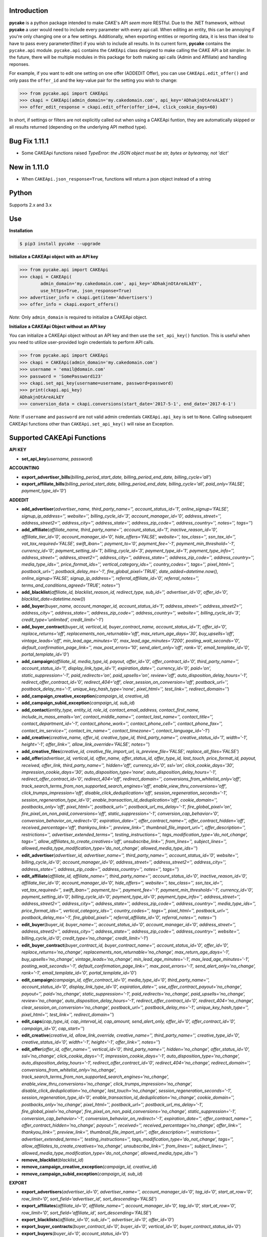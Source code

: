 .. image:: https://img.shields.io/badge/license-MIT-blue.svg?style=flat
   :target: http://www.opensource.org/licenses/MIT
   :align: left

Introduction
------------
**pycake** is a python package intended to make CAKE's API *seem* more RESTful. Due to the .NET framework, without **pycake** a user would need to include every parameter with every api call. When editing an entity, this can be annoying if you're only changing one or a few settings. Additionally, when exporting entities or reporting data, it is less than ideal to have to pass every parameter(filter) if you wish to include all results. In its current form, **pycake** contains the ``pycake.api`` module. ``pycake.api`` contains the ``CAKEApi`` class designed to make calling the CAKE API a bit simpler. In the future, there will be multiple modules in this package for both making api calls (Admin and Affiliate) and handling reponses. 

For example, if you want to edit one setting on one offer (ADDEDIT Offer), you can use ``CAKEApi.edit_offer()`` and only pass the ``offer_id`` and the key-value pair for the setting you wish to change:

.. code:: python

    >>> from pycake.api import CAKEApi
    >>> ckapi = CAKEApi(admin_domain='my.cakedomain.com', api_key='ADhakjnOtAreALkEY')
    >>> offer_edit_response = ckapi.edit_offer(offer_id=4, click_cookie_days=60)


In short, if settings or filters are not explicitly called out when using a CAKEApi funtion, they are automatically skipped or all results returned (depending on the underlying API method type).

Bug Fix 1.11.1
--------------
- Some CAKEApi functions raised *TypeError: the JSON object must be str, bytes or bytearray, not 'dict'*

New in 1.11.0
-------------
- When ``CAKEApi.json_response=True``, functions will return a json object instead of a string

Python
------
Supports 2.x and 3.x

Use
---

**Installation**

.. code:: bash

    $ pip3 install pycake --upgrade

**Initialize a CAKEApi object with an API key**

.. code:: python

    >>> from pycake.api import CAKEApi
    >>> ckapi = CAKEApi(
            admin_domain='my.cakedomain.com', api_key='ADhakjnOtAreALkEY',
            use_https=True, json_response=True)
    >>> advertiser_info = ckapi.get(item='Advertisers')
    >>> offer_info = ckapi.export_offers()

*Note:* Only ``admin_domain`` is required to initialize a CAKEApi object.

**Initialize a CAKEApi Object without an API key**

You can initialize a CAKEApi object without an API key and then use the ``set_api_key()`` function. This is useful when you need to utilize user-provided login credentials to perform API calls. 

.. code:: python

    >>> from pycake.api import CAKEApi
    >>> ckapi = CAKEApi(admin_domain='my.cakedomain.com')
    >>> username = 'email@domain.com'
    >>> password = 'SomePassword123'
    >>> ckapi.set_api_key(username=username, password=password)
    >>> print(ckapi.api_key)
    ADhakjnOtAreALkEY
    >>> conversion_data = ckapi.conversions(start_date='2017-5-1', end_date='2017-6-1')

*Note:* If ``username`` and ``password`` are not valid admin credentials ``CAKEApi.api_key`` is set to ``None``. Calling subsequent CAKEApi functions other than ``CAKEApi.set_api_key()`` will raise an Exception.


Supported CAKEApi Functions
---------------------------

**API KEY**

- **set_api_key**\(*username, password*)

**ACCOUNTING** 

- **export_advertiser_bills**\(*billing_period_start_date, billing_period_end_date, billing_cycle='all'*)

- **export_affiliate_bills**\(*billing_period_start_date, billing_period_end_date, billing_cycle='all', paid_only='FALSE', payment_type_id='0'*)

**ADDEDIT** 

- **add_advertiser**\(*advertiser_name, third_party_name='', account_status_id='1', online_signup='FALSE', signup_ip_address='', website='', billing_cycle_id='3', account_manager_id='0', address_street='', address_street2='', address_city='', address_state='', address_zip_code='', address_country='', notes='', tags=''*)

- **add_affiliate**\(*affiliate_name, third_party_name='', account_status_id='1', inactive_reason_id='0', affiliate_tier_id='0', account_manager_id='0', hide_offers='FALSE', website='', tax_class='', ssn_tax_id='', vat_tax_required='FALSE', swift_iban='', payment_to='0', payment_fee='-1', payment_min_threshold='-1', currency_id='0', payment_setting_id='1', billing_cycle_id='3', payment_type_id='1', payment_type_info='', address_street='', address_street2='', address_city='', address_state='', address_zip_code='', address_country='', media_type_ids='', price_format_ids='', vertical_category_ids='', country_codes='', tags='', pixel_html='', postback_url='', postback_delay_ms='-1', fire_global_pixel='TRUE', date_added=datetime.now(), online_signup='FALSE', signup_ip_address='', referral_affiliate_id='0', referral_notes='', terms_and_conditions_agreed='TRUE', notes=''*)

- **add_blacklist**\(*affiliate_id, blacklist_reason_id, redirect_type, sub_id='', advertiser_id='0', offer_id='0', blacklist_date=datetime.now()*)

- **add_buyer**\(*buyer_name, account_manager_id, account_status_id='1', address_street='', address_street2='', address_city='', address_state='', address_zip_code='', address_country='', website='', billing_cycle_id='3', credit_type='unlimited', credit_limit='-1'*)

- **add_buyer_contract**\(*buyer_id, vertical_id, buyer_contract_name, account_status_id='1', offer_id='0', replace_returns='off', replacements_non_returnable='off', max_return_age_days='30', buy_upsells='off', vintage_leads='off', min_lead_age_minutes='0', max_lead_age_minutes='7200', posting_wait_seconds='0', default_confirmation_page_link='', max_post_errors='10', send_alert_only='off', rank='0', email_template_id='0', portal_template_id='0'*)

- **add_campaign**\(*affiliate_id, media_type_id, payout, offer_id='0', offer_contract_id='0', third_party_name='', account_status_id='1', display_link_type_id='1', expiration_date='', currency_id='0', paid='on', static_suppression='-1', paid_redirects='on', paid_upsells='on', review='off', auto_disposition_delay_hours='-1', redirect_offer_contract_id='0', redirect_404='off', clear_session_on_conversion='off', postback_url='', postback_delay_ms='-1', unique_key_hash_type='none', pixel_html='', test_link='', redirect_domain=''*)

- **add_campaign_creative_exception**\(*campaign_id, creative_id*)

- **add_campaign_subid_exception**\(*campaign_id, sub_id*)

- **add_contact**\(*entity_type, entity_id, role_id, contact_email_address, contact_first_name, include_in_mass_emails='on', contact_middle_name='', contact_last_name='', contact_title='', contact_department_id='-1', contact_phone_work='', contact_phone_cell='', contact_phone_fax='', contact_im_service='', contact_im_name='', contact_timezone='', contact_language_id='-1'*)

- **add_creative**\(*creative_name, offer_id, creative_type_id, third_party_name='', creative_status_id='1', width='-1', height='-1', offer_link='', allow_link_override='FALSE', notes=''*)

- **add_creative_files**\(*creative_id, creative_file_import_url, is_preview_file='FALSE', replace_all_files='FALSE'*)

- **add_offer**\(*advertiser_id, vertical_id, offer_name, offer_status_id, offer_type_id, last_touch, price_format_id, payout, received, offer_link, third_party_name='', hidden='off', currency_id='0', ssl='on', click_cookie_days='30', impression_cookie_days='30', auto_disposition_type='none', auto_disposition_delay_hours='-1', redirect_offer_contract_id='0', redirect_404='off', redirect_domain='', conversions_from_whitelist_only='off', track_search_terms_from_non_supported_search_engines='off', enable_view_thru_conversions='off', click_trumps_impression='off', disable_click_deduplication='off', session_regeneration_seconds='-1', session_regeneration_type_id='0', enable_transaction_id_deduplication='off', cookie_domain='', postbacks_only='off', pixel_html='', postback_url='', postback_url_ms_delay='-1', fire_global_pixel='on', fire_pixel_on_non_paid_conversions='off', static_suppression='-1', conversion_cap_behavior='0', conversion_behavior_on_redirect='0', expiration_date='', offer_contract_name='', offer_contract_hidden='off', received_percentage='off', thankyou_link='', preview_link='', thumbnail_file_import_url='', offer_description='', restrictions='', advertiser_extended_terms='', testing_instructions='', tags_modification_type='do_not_change', tags='', allow_affiliates_to_create_creatives='off', unsubscribe_link='', from_lines='', subject_lines='', allowed_media_type_modification_type='do_not_change', allowed_media_type_ids=''*)

- **edit_advertiser**\(*advertiser_id, advertiser_name='', third_party_name='', account_status_id='0', website='', billing_cycle_id='0', account_manager_id='0', address_street='', address_street2='', address_city='', address_state='', address_zip_code='', address_country='', notes='', tags=''*)

- **edit_affiliate**\(*affiliate_id, affiliate_name='', third_party_name='', account_status_id='0', inactive_reason_id='0', affiliate_tier_id='0', account_manager_id='0', hide_offers='', website='', tax_class='', ssn_tax_id='', vat_tax_required='', swift_iban='', payment_to='', payment_fee='-1', payment_min_threshold='-1', currency_id='0', payment_setting_id='0', billing_cycle_id='0', payment_type_id='0', payment_type_info='', address_street='', address_street2='', address_city='', address_state='', address_zip_code='', address_country='', media_type_ids='', price_format_ids='', vertical_category_ids='', country_codes='', tags='', pixel_html='', postback_url='', postback_delay_ms='-1', fire_global_pixel='', referral_affiliate_id='0', referral_notes='', notes=''*)

- **edit_buyer**\(*buyer_id, buyer_name='', account_status_id='0', account_manager_id='0', address_street='', address_street2='', address_city='', address_state='', address_zip_code='', address_country='', website='', billing_cycle_id='0', credit_type='no_change', credit_limit='-1'*)

- **edit_buyer_contract**\(*buyer_contract_id, buyer_contract_name='', account_status_id='0', offer_id='0', replace_returns='no_change', replacements_non_returnable='no_change', max_return_age_days='-1', buy_upsells='no_change', vintage_leads='no_change', min_lead_age_minutes='-1', max_lead_age_minutes='-1', posting_wait_seconds='-1', default_confirmation_page_link='', max_post_errors='-1', send_alert_only='no_change', rank='-1', email_template_id='0', portal_template_id='0'*)

- **edit_campaign**\(*campaign_id, offer_contract_id='0', media_type_id='0', third_party_name='', account_status_id='0', display_link_type_id='0', expiration_date='', use_offer_contract_payout='no_change', payout='', paid='no_change', static_suppression='-1', paid_redirects='no_change', paid_upsells='no_change', review='no_change', auto_disposition_delay_hours='-1', redirect_offer_contract_id='0', redirect_404='no_change', clear_session_on_conversion='no_change', postback_url='', postback_delay_ms='-1', unique_key_hash_type='', pixel_html='', test_link='', redirect_domain=''*)

- **edit_caps**\(*cap_type_id, cap_interval_id, cap_amount, send_alert_only, offer_id='0', offer_contract_id='0', campaign_id='0', cap_start=''*)

- **edit_creative**\(*creative_id, allow_link_override, creative_name='', third_party_name='', creative_type_id='0', creative_status_id='0', width='-1', height='-1', offer_link='', notes=''*)

- **edit_offer**\(*offer_id, offer_name='', vertical_id='0', third_party_name='', hidden='no_change', offer_status_id='0', ssl='no_change', click_cookie_days='-1', impression_cookie_days='-1', auto_disposition_type='no_change', auto_disposition_delay_hours='-1', redirect_offer_contract_id='0', redirect_404='no_change', redirect_domain='', conversions_from_whitelist_only='no_change', track_search_terms_from_non_supported_search_engines='no_change', enable_view_thru_conversions='no_change', click_trumps_impression='no_change', disable_click_deduplication='no_change', last_touch='no_change', session_regeneration_seconds='-1', session_regeneration_type_id='0', enable_transaction_id_deduplication='no_change', cookie_domain='', postbacks_only='no_change', pixel_html='', postback_url='', postback_url_ms_delay='-1', fire_global_pixel='no_change', fire_pixel_on_non_paid_conversions='no_change', static_suppression='-1', conversion_cap_behavior='-1', conversion_behavior_on_redirect='-1', expiration_date='', offer_contract_name='', offer_contract_hidden='no_change', payout='', received='', received_percentage='no_change', offer_link='', thankyou_link='', preview_link='', thumbnail_file_import_url='', offer_description='', restrictions='', advertiser_extended_terms='', testing_instructions='', tags_modification_type='do_not_change', tags='', allow_affiliates_to_create_creatives='no_change', unsubscribe_link='', from_lines='', subject_lines='', allowed_media_type_modification_type='do_not_change', allowed_media_type_ids=''*)

- **remove_blacklist**\(*blacklist_id*)

- **remove_campaign_creative_exception**\(*campaign_id, creative_id*)

- **remove_campaign_subid_exception**\(*campaign_id, sub_id*)

**EXPORT**

- **export_advertisers**\(*advertiser_id='0', advertiser_name='', account_manager_id='0', tag_id='0', start_at_row='0', row_limit='0', sort_field='advertiser_id', sort_descending='FALSE'*) 

- **export_affiliates**\(*affiliate_id='0', affiliate_name='', account_manager_id='0', tag_id='0', start_at_row='0', row_limit='0', sort_field='affiliate_id', sort_descending='FALSE'*) 

- **export_blacklists**\(*affiliate_id='0', sub_id='', advertiser_id='0', offer_id='0'*)

- **export_buyer_contracts**\(*buyer_contract_id='0', buyer_id='0', vertical_id='0', buyer_contract_status_id='0'*)

- **export_buyers**\(*buyer_id='0', account_status_id='0'*)

- **export_campaigns**\(*campaign_id='0', offer_id='0', affiliate_id='0', account_status_id='0', media_type_id='0', start_at_row='0', row_limit='0', sort_field='campaign_id', sort_descending='FALSE'*)

- **export_creatives**\(*offer_id, creative_id='0', creative_name='', creative_type_id='0', creative_status_id='0', start_at_row='0', row_limit='0', sort_field='creative_id', sort_descending='FALSE'*)

- **export_offers**\(*offer_id='0', offer_name='', advertiser_id='0', vertical_id='0', offer_type_id='0', media_type_id='0', offer_status_id='0', tag_id='0', start_at_row='0', row_limit='0', sort_field='offer_id', sort_descending='FALSE'*)

- **export_pixel_log_requests**\(*start_date, end_date, advertiser_id='0', offer_id='0', converted_only='FALSE', start_at_row='0', row_limit='0', sort_descending='FALSE'*)

- **export_rule_targets**\(*rule_id*)

- **export_schedules**\(*start_date, end_date, buyer_id='0', status_id='0', vertical_id='0', priority_only='FALSE', active_only='FALSE'*)

**GET**

- **get**\(*item*)

    Click here_ for a full list of items (and any additional arguments they may require)
          .. _here: http://staging.cakemarketing.com/api/1/GET.asmx

**REPORTS**

- **brand_advertiser_summary**\(*start_date, end_date, brand_advertiser_id='0', brand_advertiser_manager_id='0', brand_advertiser_tag_id='0', event_id='0', event_type='all'*)
- **campaign_summary**\(*start_date, end_date, campaign_id='0', source_affiliate_id='0', subid_id='', site_offer_id='0', source_affiliate_tag_id='0', site_offer_tag_id='0', source_affiliate_manager_id='0', brand_advertiser_manager_id='0', event_id='0', event_type='all'*)
- **clicks**\(*start_date, end_date, affiliate_id='0', advertiser_id='0', offer_id='0', campaign_id='0', creative_id='0', price_format_id='0', include_duplicates='FALSE', include_tests='FALSE', start_at_row='0', row_limit='0'*)
- **conversion_changes**\(*changes_since, include_new_conversions='FALSE', affiliate_id='0', advertiser_id='0', offer_id='0', campaign_id='0', creative_id='0', include_tests='FALSE', start_at_row='0', row_limit='0', sort_field='conversion_id', sort_descending='FALSE'*)

- **conversions**\(*start_date, end_date, event_type='all', event_id='0', source_affiliate_id='0', brand_advertiser_id='0', channel_id='0', site_offer_id='0', site_offer_contract_id='0', source_affiliate_tag_id='0', brand_advertiser_tag_id='0', site_offer_tag_id='0', campaign_id='0', creative_id='0', price_format_id='0', source_type='all', payment_percentage_filter='both', disposition_type='all', disposition_id='0', source_affiliate_billing_status='all', brand_advertiser_billing_status='all', test_filter='non_tests', start_at_row='0', row_limit='0', sort_field='event_conversion_date', sort_descending='FALSE'*)

- **country_summary**\(*start_date, end_date, affiliate_id='0', affiliate_tag_id='0', advertiser_id='0', offer_id='0', campaign_id='0', event_id='0', revenue_filter='conversions_and_events'*)

- **creative_summary**\(*start_date, end_date, site_offer_id='0', campaign_id='0', event_id='0', event_type='all'*)

- **daily_summary**\(*start_date, end_date, source_affiliate_id='0', brand_advertiser_id='0', site_offer_id='0', vertical_id='0', campaign_id='0', creative_id='0', account_manager_id='0', include_tests='FALSE'*)

- **leads_by_buyer**\(*start_date, end_date, vertical_id='0', buyer_id='0', buyer_contract_id='0', status_id='0', sub_status_id='0', start_at_row='0', row_limit='0', sort_field='transaction_date', sort_descending='FALSE'*)

- **leads_by_affiliate**\(*start_date, end_date, affiliate_id='0', contact_id='0'*)

- **lite_clicks_advertiser_summary**\(*start_date, end_date, advertiser_id='0', advertiser_manager_id='0', advertiser_tag_id='0', event_id='0', revenue_filter='conversions_and_events'*)

- **lite_clicks_affiliate_summary**\(*start_date, end_date, affiliate_id='0', affiliate_manager_id='0', affiliate_tag_id='0', offer_tag_id='0', event_id='0', revenue_filter='conversions_and_events'*)

- **lite_clicks_campaign_summary**\(*start_date, end_date, affiliate_id='0', subaffiliate_id='', affiliate_tag_id='0', offer_id='0', offer_tag_id='0', campaign_id='0', event_id='0', revenue_filter='conversions_and_events'*)

- **lite_clicks_country_summary**\(*start_date, end_date, affiliate_id='0', affiliate_tag_id='0', advertiser_id='0', offer_id='0', campaign_id='0', event_id='0', revenue_filter='conversions_and_events'*)

- **lite_clicks_daily_summary**\(*start_date, end_date, affiliate_id='0', advertiser_id='0', offer_id='0', vertical_id='0', campaign_id='0', creative_id='0', account_manager_id='0', include_tests='FALSE'*)

- **lite_clicks_offer_summary**\(*start_date, end_date, advertiser_id='0', advertiser_manager_id='0', offer_id='0', offer_tag_id='0', affiliate_tag_id='0', event_id='0', revenue_filter='conversions_and_events'*)

- **lite_clicks_sub_id_summary**\(*start_date, end_date, source_affiliate_id, site_offer_id='0', campaign_id='0', sub_id='NULL', event_id='0', revenue_filter='conversions_and_events'*)

- **login_export**\(*start_date, end_date, role_id='0'*)

- **order_details**\(*start_date, end_date, affiliate_id='0', conversion_id='0', order_id='', start_at_row='0', row_limit='0', sort_field='order_id', sort_descending='FALSE'*)

- **site_offer_summary**\(*start_date, end_date, brand_advertiser_id='0', brand_advertiser_manager_id='0', site_offer_id='0', site_offer_tag_id='0', source_affiliate_tag_id='0', event_id='0', event_type='all'*)

- **source_affiliate_summary**\(*start_date, end_date, source_affiliate_id='0', source_affiliate_manager_id='0', source_affiliate_tag_id='0', site_offer_tag_id='0', event_id='0', event_type='all'*)

- **sub_id_summary**\(*start_date, end_date, source_affiliate_id, site_offer_id='0', event_id='0', revenue_filter='conversions_and_events'*)

- **traffic_export**\(*start_date, end_date*)

**SIGNUP**

- **signup_advertiser**\(*company_name, address_street, address_city, address_state, address_zip_code, address_country, first_name, last_name, email_address, contact_phone_work, address_street2='', website='', notes='', contact_title='', contact_phone_cell='', contact_phone_fax='', contact_im_name='', contact_im_service=0, ip_address=''*)

- **signup_affiliate**\(*affiliate_name, account_status_id, payment_setting_id, tax_class, ssn_tax_id, address_street, address_city, address_state, address_zip_code, address_country, contact_first_name, contact_last_name, contact_email_address, contact_phone_work, contact_timezone, terms_and_conditions_agreed, affiliate_tier_id='0', hide_offers='FALSE', website='', vat_tax_required='FALSE', swift_iban='', payment_to='0', payment_fee='-1', payment_min_threshold='-1', currency_id='0', billing_cycle_id='3', payment_type_id='1', payment_type_info='', address_street2='', contact_middle_name='', contact_title='', contact_phone_cell='', contact_phone_fax='', contact_im_service='', contact_im_name='', contact_language_id='0', media_type_ids='', price_format_ids='', vertical_category_ids='', country_codes='', tag_ids='', date_added=datetime.now(), signup_ip_address='', referral_affiliate_id='0', referral_notes='', notes=''*)

**TRACK**

- **update_conversion**\(*offer_id, conversion_id='0', request_session_id='0', transaction_id='', payout='', add_to_existing_payout='TRUE', received='', received_option='no_change', disposition_type='no_change', disposition_id='0', update_revshare_payout='FALSE', effective_date_option='conversion_date', custom_date='', note_to_append='', disallow_on_billing_status='ignore'*)

**AFFILIATE**

- **affiliate_offer_feed**\(*affiliate_id, affiliate_api_key, campaign_name='', media_type_category_id='0', vertical_category_id='0', vertical_id='0', offer_status_id='0', tag_id='0', start_at_row='0', row_limit='0'*)


Found a bug or not seeing an API you need? `Let me know!`_
                                                .. _Let me know!: https://github.com/heytimj/pycake/issues

